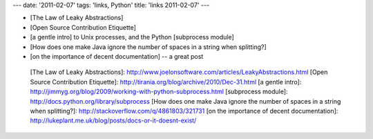 ---
date: '2011-02-07'
tags: 'links, Python'
title: 'links 2011-02-07'
---

-   [The Law of Leaky Abstractions]
-   [Open Source Contribution Etiquette]
-   [a gentle intro] to Unix processes, and the Python [subprocess
    module]
-   [How does one make Java ignore the number of spaces in a string when
    splitting?]
-   [on the importance of decent documentation] -- a great post

  [The Law of Leaky Abstractions]: http://www.joelonsoftware.com/articles/LeakyAbstractions.html
  [Open Source Contribution Etiquette]: http://tirania.org/blog/archive/2010/Dec-31.html
  [a gentle intro]: http://jimmyg.org/blog/2009/working-with-python-subprocess.html
  [subprocess module]: http://docs.python.org/library/subprocess
  [How does one make Java ignore the number of spaces in a string when
  splitting?]: http://stackoverflow.com/q/4861803/321731
  [on the importance of decent documentation]: http://lukeplant.me.uk/blog/posts/docs-or-it-doesnt-exist/
